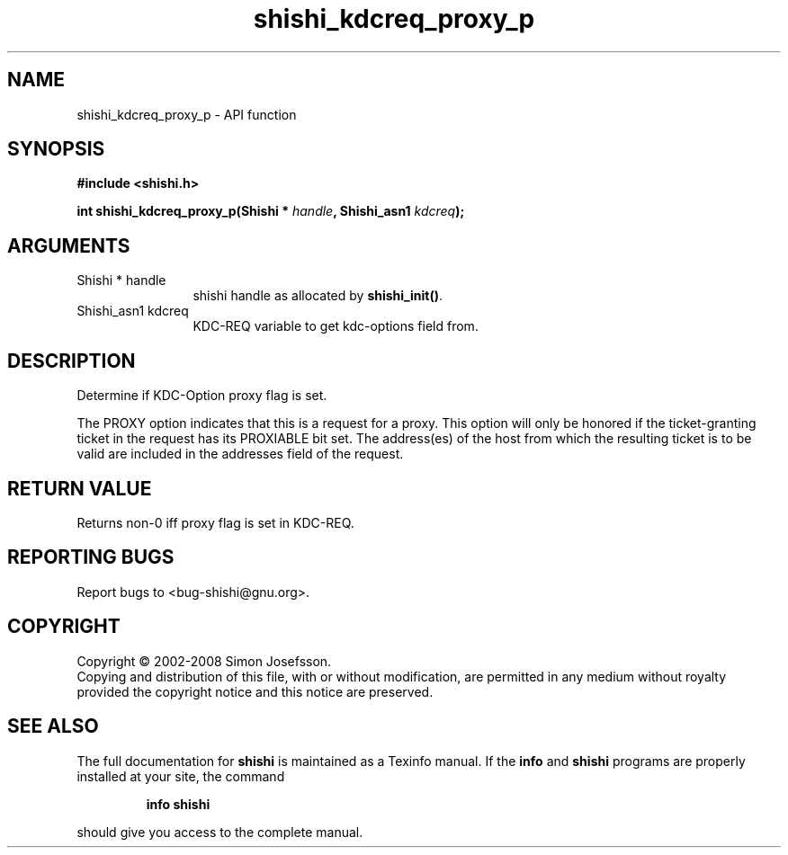 .\" DO NOT MODIFY THIS FILE!  It was generated by gdoc.
.TH "shishi_kdcreq_proxy_p" 3 "0.0.39" "shishi" "shishi"
.SH NAME
shishi_kdcreq_proxy_p \- API function
.SH SYNOPSIS
.B #include <shishi.h>
.sp
.BI "int shishi_kdcreq_proxy_p(Shishi * " handle ", Shishi_asn1 " kdcreq ");"
.SH ARGUMENTS
.IP "Shishi * handle" 12
shishi handle as allocated by \fBshishi_init()\fP.
.IP "Shishi_asn1 kdcreq" 12
KDC\-REQ variable to get kdc\-options field from.
.SH "DESCRIPTION"
Determine if KDC\-Option proxy flag is set.

The PROXY option indicates that this is a request for a proxy. This
option will only be honored if the ticket\-granting ticket in the
request has its PROXIABLE bit set.  The address(es) of the host
from which the resulting ticket is to be valid are included in the
addresses field of the request.
.SH "RETURN VALUE"
Returns non\-0 iff proxy flag is set in KDC\-REQ.
.SH "REPORTING BUGS"
Report bugs to <bug-shishi@gnu.org>.
.SH COPYRIGHT
Copyright \(co 2002-2008 Simon Josefsson.
.br
Copying and distribution of this file, with or without modification,
are permitted in any medium without royalty provided the copyright
notice and this notice are preserved.
.SH "SEE ALSO"
The full documentation for
.B shishi
is maintained as a Texinfo manual.  If the
.B info
and
.B shishi
programs are properly installed at your site, the command
.IP
.B info shishi
.PP
should give you access to the complete manual.
